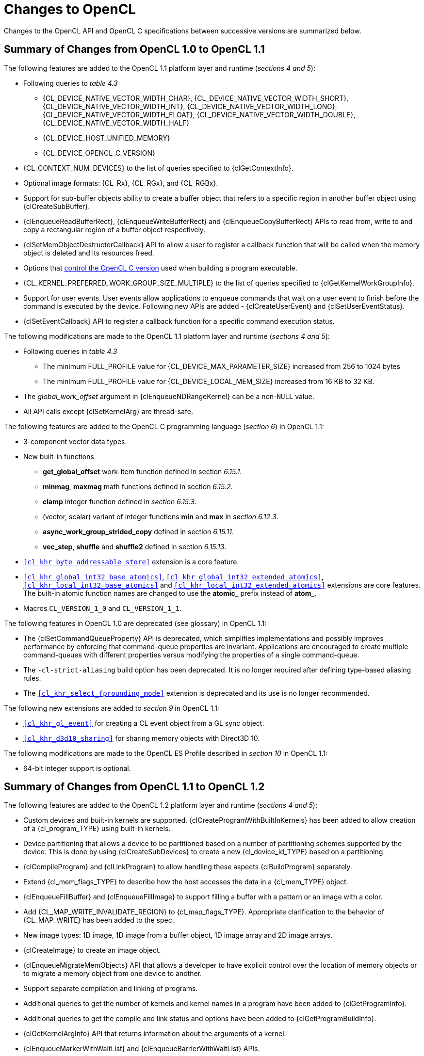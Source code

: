 // Copyright 2017-2023 The Khronos Group. This work is licensed under a
// Creative Commons Attribution 4.0 International License; see
// http://creativecommons.org/licenses/by/4.0/

[appendix]
[[changes_to_opencl]]
= Changes to OpenCL

Changes to the OpenCL API and OpenCL C specifications between successive
versions are summarized below.

// (Jon) Are these section and table numbers for the current spec, in which
// case they should turn into asciidoctor xrefs, or to older specs?

== Summary of Changes from OpenCL 1.0 to OpenCL 1.1

The following features are added to the OpenCL 1.1 platform layer and
runtime (_sections 4 and 5_):

  * Following queries to _table 4.3_
  ** {CL_DEVICE_NATIVE_VECTOR_WIDTH_CHAR},
     {CL_DEVICE_NATIVE_VECTOR_WIDTH_SHORT},
     {CL_DEVICE_NATIVE_VECTOR_WIDTH_INT},
     {CL_DEVICE_NATIVE_VECTOR_WIDTH_LONG},
     {CL_DEVICE_NATIVE_VECTOR_WIDTH_FLOAT},
     {CL_DEVICE_NATIVE_VECTOR_WIDTH_DOUBLE},
     {CL_DEVICE_NATIVE_VECTOR_WIDTH_HALF}
  ** {CL_DEVICE_HOST_UNIFIED_MEMORY}
  ** {CL_DEVICE_OPENCL_C_VERSION}
  * {CL_CONTEXT_NUM_DEVICES} to the list of queries specified to
    {clGetContextInfo}.
  * Optional image formats: {CL_Rx}, {CL_RGx}, and {CL_RGBx}.
  * Support for sub-buffer objects ability to create a buffer object that
    refers to a specific region in another buffer object using
    {clCreateSubBuffer}.
  * {clEnqueueReadBufferRect}, {clEnqueueWriteBufferRect} and
    {clEnqueueCopyBufferRect} APIs to read from, write to and copy a
    rectangular region of a buffer object respectively.
  * {clSetMemObjectDestructorCallback} API to allow a user to register a
    callback function that will be called when the memory object is deleted
    and its resources freed.
  * Options that <<opencl-c-version, control the OpenCL C version>> used
    when building a program executable.
  * {CL_KERNEL_PREFERRED_WORK_GROUP_SIZE_MULTIPLE} to the list of queries
    specified to {clGetKernelWorkGroupInfo}.
  * Support for user events.
    User events allow applications to enqueue commands that wait on a user
    event to finish before the command is executed by the device.
    Following new APIs are added - {clCreateUserEvent} and
    {clSetUserEventStatus}.
  * {clSetEventCallback} API to register a callback function for a specific
    command execution status.

The following modifications are made to the OpenCL 1.1 platform layer and
runtime (_sections 4 and 5_):

  * Following queries in _table 4.3_
  ** The minimum FULL_PROFILE value for {CL_DEVICE_MAX_PARAMETER_SIZE}
     increased from 256 to 1024 bytes
  ** The minimum FULL_PROFILE value for {CL_DEVICE_LOCAL_MEM_SIZE} increased
     from 16 KB to 32 KB.
  * The _global_work_offset_ argument in {clEnqueueNDRangeKernel} can be a
    non-`NULL` value.
  * All API calls except {clSetKernelArg} are thread-safe.

The following features are added to the OpenCL C programming language
(_section 6_) in OpenCL 1.1:

  * 3-component vector data types.
  * New built-in functions
  ** *get_global_offset* work-item function defined in section _6.15.1_.
  ** *minmag*, *maxmag* math functions defined in section _6.15.2_.
  ** *clamp* integer function defined in _section 6.15.3_.
  ** (vector, scalar) variant of integer functions *min* and *max* in
     _section 6.12.3_.
  ** *async_work_group_strided_copy* defined in section _6.15.11_.
  ** *vec_step*, *shuffle* and *shuffle2* defined in section _6.15.13_.
  * `<<cl_khr_byte_addressable_store>>` extension is a core feature.
  * `<<cl_khr_global_int32_base_atomics>>`,
    `<<cl_khr_global_int32_extended_atomics>>`,
    `<<cl_khr_local_int32_base_atomics>>` and
    `<<cl_khr_local_int32_extended_atomics>>` extensions are core features.
    The built-in atomic function names are changed to use the *atomic_*
    prefix instead of *atom_*.
  * Macros `CL_VERSION_1_0` and `CL_VERSION_1_1`.

The following features in OpenCL 1.0 are deprecated (see glossary) in OpenCL
1.1:

// Bugzilla 6140
  * The {clSetCommandQueueProperty} API is deprecated, which simplifies
    implementations and possibly improves performance by enforcing that
    command-queue properties are invariant.
    Applications are encouraged to create multiple command-queues with
    different properties versus modifying the properties of a single
    command-queue.
// Bugzilla 6628
  * The `-cl-strict-aliasing` build option has been deprecated.
    It is no longer required after defining type-based aliasing rules.
// Bugzilla 5593 and 6068
  * The `<<cl_khr_select_fprounding_mode>>` extension is deprecated and its
    use is no longer recommended.

The following new extensions are added to _section 9_ in OpenCL 1.1:

  * `<<cl_khr_gl_event>>` for creating a CL event object from a GL sync object.
  * `<<cl_khr_d3d10_sharing>>` for sharing memory objects with Direct3D 10.

The following modifications are made to the OpenCL ES Profile described in
_section 10_ in OpenCL 1.1:

  * 64-bit integer support is optional.

== Summary of Changes from OpenCL 1.1 to OpenCL 1.2

The following features are added to the OpenCL 1.2 platform layer and
runtime (_sections 4 and 5_):

  * Custom devices and built-in kernels are supported.
    {clCreateProgramWithBuiltInKernels} has been added to allow creation of
    a {cl_program_TYPE} using built-in kernels.
  * Device partitioning that allows a device to be partitioned based on a
    number of partitioning schemes supported by the device.  This is done by
    using {clCreateSubDevices} to create a new {cl_device_id_TYPE} based on a
    partitioning.
  * {clCompileProgram} and {clLinkProgram} to allow handling these aspects
    {clBuildProgram} separately.
  * Extend {cl_mem_flags_TYPE} to describe how the host accesses the data in a
    {cl_mem_TYPE} object.
  * {clEnqueueFillBuffer} and {clEnqueueFillImage} to support filling a
    buffer with a pattern or an image with a color.
  * Add {CL_MAP_WRITE_INVALIDATE_REGION} to {cl_map_flags_TYPE}.
    Appropriate clarification to the behavior of {CL_MAP_WRITE} has been added
    to the spec.
  * New image types: 1D image, 1D image from a buffer object, 1D image array
    and 2D image arrays.
  * {clCreateImage} to create an image object.
  * {clEnqueueMigrateMemObjects} API that allows a developer to have
    explicit control over the location of memory objects or to migrate a
    memory object from one device to another.
  * Support separate compilation and linking of programs.
  * Additional queries to get the number of kernels and kernel names in a
    program have been added to {clGetProgramInfo}.
  * Additional queries to get the compile and link status and options have
    been added to {clGetProgramBuildInfo}.
  * {clGetKernelArgInfo} API that returns information about the arguments of
    a kernel.
  * {clEnqueueMarkerWithWaitList} and {clEnqueueBarrierWithWaitList} APIs.
  * {clUnloadPlatformCompiler} to request that a single platform's compiler is
    unloaded.  This is compatible with the `<<cl_khr_icd>>` extension if that is
    supported, unlike {clUnloadCompiler}.

The following features are added to the OpenCL C programming language
(_section 6_) in OpenCL 1.2:

  * Double-precision is now an optional core feature instead of an
    extension.
  * New built in image types: *image1d_t*, *image1d_buffer_t*,
    *image1d_array_t*, and *image2d_array_t*.
  * New built-in functions
  ** Functions to read from and write to a 1D image, 1D and 2D image arrays
     described in _sections 6.15.15.2_, _6.15.15.3_ and _6.15.15.4_.
  ** Sampler-less image read functions described in _section 6.15.15.3_.
  ** *popcount* integer function described in _section 6.15.3_.
  ** *printf* function described in _section 6.15.14_.
  * Storage class specifiers extern and static as described in _section
    6.10_.
  * Macros `CL_VERSION_1_2` and `+__OPENCL_C_VERSION__+`.

The following APIs in OpenCL 1.1 are deprecated (see glossary) in OpenCL
1.2:

// Bugzilla 6597
  * The {clEnqueueMarker}, {clEnqueueBarrier} and {clEnqueueWaitForEvents}
    APIs are deprecated to simplify the API.
    The {clEnqueueMarkerWithWaitList} and {clEnqueueBarrierWithWaitList}
    APIs provide equivalent functionality and support explicit event
    wait lists.
// No Bugzilla
  * The {clCreateImage2D}, {clCreateImage3D}, {clCreateFromGLTexture2D} and
    {clCreateFromGLTexture3D} APIs are deprecated to simplify the API.
    The {clCreateImage} and {clCreateFromGLTexture} APIs provide equivalent
    functionality and support additional image types and properties.
// Bugzilla 5391 - cl_khr_icd specification
  * {clUnloadCompiler} and {clGetExtensionFunctionAddress} APIs are deprecated.
    The {clUnloadPlatformCompiler} and {clGetExtensionFunctionAddressForPlatform}
    APIs provide equivalent functionality are compatible with the `<<cl_khr_icd>>`
    extension.

The following queries are deprecated (see glossary) in OpenCL 1.2:

// Bugzilla 7832
  * The {CL_DEVICE_MIN_DATA_TYPE_ALIGN_SIZE} query is deprecated.
    The minimum data type alignment can be derived from
    {CL_DEVICE_MEM_BASE_ADDR_ALIGN}.

== Summary of Changes from OpenCL 1.2 to OpenCL 2.0

The following features are added to the OpenCL 2.0 platform layer and
runtime (_sections 4 and 5_):

  * Shared virtual memory.  The associated API additions are:
  ** {clSetKernelArgSVMPointer} to control which shared virtual memory (SVM)
     pointer to associate with a kernel instance.
  ** {clSVMAlloc}, {clSVMFree} and {clEnqueueSVMFree} to allocate and free
     memory for use with SVM.
  ** {clEnqueueSVMMap} and {clEnqueueSVMUnmap} to map and unmap to update
     regions of an SVM buffer from host.
  ** {clEnqueueSVMMemcpy} and {clEnqueueSVMMemFill} to copy or fill SVM memory
     regions.
  * Device queues used to enqueue kernels on the device.
  ** {clCreateCommandQueueWithProperties} is added to allow creation of a
     command-queue with properties that affect both host command-queues and
     device queues.
  * Pipes.
  ** {clCreatePipe} and {clGetPipeInfo} have been added to the API for host
     side creation and querying of pipes.
  * Images support for 2D image from buffer, depth images and sRGB images.
  * {clCreateSamplerWithProperties}.

The following modifications are made to the OpenCL 2.0 platform layer and
runtime (sections 4 and 5):

  * All API calls except {clSetKernelArg}, {clSetKernelArgSVMPointer} and
    {clSetKernelExecInfo} are thread-safe.
    Note that this statement does not imply that other API calls were not
    thread-safe in earlier versions of the specification.

The following features are added to the OpenCL C programming language
(_section 6_) in OpenCL 2.0:

  * Clang Blocks.
  * Kernels enqueuing kernels to a device queue.
  * Program scope variables in global address space.
  * Generic address space.
  * C1x atomics.
  * New built-in functions (sections 6.15.10, 6.15.12, and 6.15.16).
  * Support images with the read_write qualifier.
  * 3D image writes are a core feature.
  * The `CL_VERSION_2_0` and `NULL` macros.
  * The `opencl_unroll_hint` attribute.

The following APIs are deprecated (see glossary) in OpenCL 2.0:

// Bugzilla 7971
  * The {clCreateCommandQueue} API has been deprecated to simplify
    the API.
    The {clCreateCommandQueueWithProperties} API provides equivalent
    functionality and supports specifying additional command-queue
    properties.
// Bugzilla 8093 - cl_khr_mipmap_image specification
  * The {clCreateSampler} API has been deprecated to simplify the
    API.
    The {clCreateSamplerWithProperties} API provides equivalent
    functionality and supports specifying additional sampler
    properties.
// Bugzilla 10270
  * The {clEnqueueTask} API has been deprecated to simplify the API.
    The {clEnqueueNDRangeKernel} API provides equivalent functionality.

The following queries are deprecated (see glossary) in OpenCL 2.0:

// Bugzilla 7156
  * The {CL_DEVICE_HOST_UNIFIED_MEMORY} query is deprecated.
    This query was purely informational and had different meanings
    for different implementations.
    Its use is no longer recommended.
// Bugzilla 7954
  * The {CL_IMAGE_BUFFER} query has been deprecated to simplify the API.
    The {CL_MEM_ASSOCIATED_MEMOBJECT} query provides equivalent
    functionality.
// Bugzilla 7971
  * The {CL_DEVICE_QUEUE_PROPERTIES} query has been deprecated and
    replaced by {CL_DEVICE_QUEUE_ON_HOST_PROPERTIES}.
// Bugzilla 8761
  * Atomics and Fences
  ** The Explicit Memory Fence Functions defined in section 6.12.9 of the
     OpenCL 1.2 specification have been deprecated to simplify the
     programming language.
     The *atomic_work_item_fence* function provides equivalent
     functionality.
     The deprecated functions are still described in section 6.15.9 of this
     specification.
  ** The Atomic Functions defined in section 6.12.11 of the OpenCL 1.2
     specification have been deprecated to simplify the programming
     language.
     The *atomic_fetch* and modify functions provide equivalent
     functionality.
     The deprecated functions are still described in section 6.15.12.8 of this
     specification.

== Summary of Changes from OpenCL 2.0 to OpenCL 2.1

The following features are added to the OpenCL 2.1 platform layer and
runtime (_sections 4 and 5_):

  * {clGetKernelSubGroupInfo} API call.
  * {CL_KERNEL_MAX_NUM_SUB_GROUPS}, {CL_KERNEL_COMPILE_NUM_SUB_GROUPS}
    additions to table 5.21 of the API specification.
  * {clCreateProgramWithIL} API call.
  * {clGetHostTimer} and {clGetDeviceAndHostTimer} API calls.
  * {clEnqueueSVMMigrateMem} API call.
  * {clCloneKernel} API call.
  * {clSetDefaultDeviceCommandQueue} API call.
  * {CL_PLATFORM_HOST_TIMER_RESOLUTION} added to table 4.1 of the API
    specification.
  * {CL_DEVICE_IL_VERSION}, {CL_DEVICE_MAX_NUM_SUB_GROUPS},
    {CL_DEVICE_SUB_GROUP_INDEPENDENT_FORWARD_PROGRESS} added to table 4.3 of
    the API specification.
  * {CL_PROGRAM_IL} to table 5.17 of the API specification.
  * {CL_QUEUE_DEVICE_DEFAULT} added to table 5.2 of the API specification.
  * Added table 5.22 to the API specification with the enums:
    {CL_KERNEL_MAX_SUB_GROUP_SIZE_FOR_NDRANGE},
    {CL_KERNEL_SUB_GROUP_COUNT_FOR_NDRANGE} and
    {CL_KERNEL_LOCAL_SIZE_FOR_SUB_GROUP_COUNT}

The following modifications are made to the OpenCL 2.1 platform layer and
runtime (sections 4 and 5):

  * All API calls except {clSetKernelArg}, {clSetKernelArgSVMPointer},
    {clSetKernelExecInfo} and {clCloneKernel} are thread-safe.
    Note that this statement does not imply that other API calls were not
    thread-safe in earlier versions of the specification.

Note that the OpenCL C kernel language is not updated for OpenCL 2.1.
The OpenCL 2.0 kernel language will still be consumed by OpenCL 2.1
runtimes.

The SPIR-V and OpenCL SPIR-V Environment specifications have been added.

== Summary of Changes from OpenCL 2.1 to OpenCL 2.2

The following changes have been made to the OpenCL 2.2 execution model
(section 3)

  * Added the third prerequisite (executing non-trivial constructors for
    program scope global variables).

The following features are added to the OpenCL 2.2 platform layer and
runtime (_sections 4 and 5_):

  * {clSetProgramSpecializationConstant} API call
  * {clSetProgramReleaseCallback} API call
  * Queries for {CL_PROGRAM_SCOPE_GLOBAL_CTORS_PRESENT} and
    {CL_PROGRAM_SCOPE_GLOBAL_DTORS_PRESENT}

The following modifications are made to the OpenCL 2.2 platform layer and
runtime (section 4 and 5):

  * Modified description of {CL_DEVICE_MAX_CLOCK_FREQUENCY} query.
  * Added a new error code {CL_MAX_SIZE_RESTRICTION_EXCEEDED} to
    {clSetKernelArg} API call

Added definition of Deprecation and Specialization constants to the
glossary.

== Summary of Changes from OpenCL 2.2 to OpenCL 3.0

OpenCL 3.0 is a major revision that breaks backwards compatibility with
previous versions of OpenCL, see
<<opencl-3.0-backwards-compatibility, OpenCL 3.0 Backwards Compatibility>>
for details.

OpenCL 3.0 adds new queries to determine optional capabilities for a
device:

  * {CL_DEVICE_ATOMIC_MEMORY_CAPABILITIES} and
    {CL_DEVICE_ATOMIC_FENCE_CAPABILITIES} to determine the
    atomic memory and atomic fence capabilities of a device.
  * {CL_DEVICE_NON_UNIFORM_WORK_GROUP_SUPPORT} to
    determine if a device supports non-uniform work-group sizes.
  * {CL_DEVICE_WORK_GROUP_COLLECTIVE_FUNCTIONS_SUPPORT}
    to determine whether a device supports optional work-group
    collective functions, such as broadcasts, scans, and reductions.
  * {CL_DEVICE_GENERIC_ADDRESS_SPACE_SUPPORT} to
    determine whether a device supports the generic address space.
  * {CL_DEVICE_DEVICE_ENQUEUE_CAPABILITIES} to determine the device-side enqueue
    capabilities of a device.
  * {CL_DEVICE_PIPE_SUPPORT} to determine whether a device supports
    pipe memory objects.
  * {CL_DEVICE_PREFERRED_WORK_GROUP_SIZE_MULTIPLE} to determine the
    the preferred work-group size multiple for a device.

OpenCL 3.0 adds new queries to conveniently and precisely
describe supported features and versions:

  * {CL_PLATFORM_NUMERIC_VERSION} to describe the platform
    version as a numeric value.
  * {CL_PLATFORM_EXTENSIONS_WITH_VERSION} to describe supported
    platform extensions and their supported version.
  * {CL_DEVICE_NUMERIC_VERSION} to describe the device version
    as a numeric value.
  * {CL_DEVICE_EXTENSIONS_WITH_VERSION} to describe supported
    device extensions and their supported version.
  * {CL_DEVICE_ILS_WITH_VERSION} to describe supported
    intermediate languages (ILs) and their supported version.
  * {CL_DEVICE_BUILT_IN_KERNELS_WITH_VERSION} to describe supported
    built-in kernels and their supported version.

OpenCL 3.0 adds a new API to register a function that will be called
when a context is destroyed, enabling an application to safely free
user data associated with a context callback function.

  * {clSetContextDestructorCallback}

OpenCL 3.0 adds two new APIs to support creating buffer and image
memory objects with additional properties.
Although no new properties are added in OpenCL 3.0, these APIs enable
new buffer and image extensions to be added easily and consistently:

  * {clCreateBufferWithProperties}
  * {clCreateImageWithProperties}

OpenCL 3.0 adds new queries for the properties arrays specified
when creating buffers, images, pipes, samplers, and command-queues:

  * {CL_MEM_PROPERTIES}
  * {CL_PIPE_PROPERTIES}
  * {CL_SAMPLER_PROPERTIES}
  * {CL_QUEUE_PROPERTIES_ARRAY}

// GitHub issue #348
Program initialization and clean-up kernels are not supported in OpenCL
3.0 due to implementation complexity and lack of demand.
The following APIs and queries for program initialization and clean-up
kernels are deprecated in OpenCL 3.0:

  * {CL_PROGRAM_SCOPE_GLOBAL_CTORS_PRESENT}
  * {CL_PROGRAM_SCOPE_GLOBAL_DTORS_PRESENT}
  * {clSetProgramReleaseCallback}

OpenCL 3.0 adds the OpenCL 3.0 C kernel language, which includes
feature macros to describe OpenCL C language support.
Please refer to the OpenCL C specification for details.

// GitHub issue #178
Scalar input arguments to the *any* and *all* built-in functions have
been deprecated in the OpenCL 3.0 C kernel language.
These functions behaved inconsistently with the C language's use of
scalar integers as logical values.

OpenCL 3.0 adds new queries to determine supported OpenCL C language
versions and supported OpenCL C features:

  * {CL_DEVICE_OPENCL_C_ALL_VERSIONS} to determine the set
    of OpenCL C language versions supported by a device.
  * {CL_DEVICE_OPENCL_C_FEATURES} to determine
    optional OpenCL C language features supported by a device.

OpenCL 3.0 adds an event command type to identify events
associated with the OpenCL 2.1 command {clEnqueueSVMMigrateMem}:

  * {CL_COMMAND_SVM_MIGRATE_MEM}

OpenCL 3.0 adds a new query to determine the latest version of the conformance
test suite that the device has fully passed in accordance with the official
conformance process:

  * {CL_DEVICE_LATEST_CONFORMANCE_VERSION_PASSED}

== Summary of Changes from OpenCL 3.0

The first non-provisional version of the OpenCL 3.0 specifications was *v3.0.5*.

Changes from *v3.0.5*:

  * Fixed the calculation in "mapping work-items onto an ND-range".
  * Added new extensions:
      ** `<<cl_khr_extended_versioning>>`
      ** `<<cl_khr_subgroup_extended_types>>`
      ** `<<cl_khr_subgroup_non_uniform_vote>>`
      ** `<<cl_khr_subgroup_ballot>>`
      ** `<<cl_khr_subgroup_non_uniform_arithmetic>>`
      ** `<<cl_khr_subgroup_shuffle>>`
      ** `<<cl_khr_subgroup_shuffle_relative>>`
      ** `<<cl_khr_subgroup_clustered_reduce>>`

Changes from *v3.0.6*:

  * Removed erroneous condition for {CL_INVALID_KERNEL_ARGS}.
  * Fixed the spelling of `-cl-no-signed-zeros`.
  * Clarified the table structure in the backwards compatibility appendix.
  * Clarified that `-cl-unsafe-math-optimizations` also implies `-cl-denorms-are-zero`.
  * Added new extensions:
      ** `<<cl_khr_extended_bit_ops>>`
      ** `<<cl_khr_pci_bus_info>>`
      ** `<<cl_khr_spirv_extended_debug_info>>`
      ** `<<cl_khr_spirv_linkonce_odr>>`
      ** `<<cl_khr_suggested_local_work_size>>`

Changes from *v3.0.7*:

  * Clarified optionality support for double-precision literals.
  * Removed unnecessary phrase from sub-group mask function descriptions.
  * Added _input_slice_pitch_ error condition for read and write image APIs.
  * Added new extension:
      ** `<<cl_khr_integer_dot_product>>`

Changes from *v3.0.8*:

  * Added a missing error condition for {clGetKernelSuggestedLocalWorkSizeKHR}.
  * Clarified requirements for {CL_DEVICE_DOUBLE_FP_CONFIG} prior to OpenCL 2.0.
  * Clarified the behavior of ballot operations for remainder sub-groups.
  * Added new extensions:
      ** `<<cl_khr_integer_dot_product>>` (version 2)
      ** `<<cl_khr_semaphore>>` (provisional)
      ** `<<cl_khr_external_semaphore>>` (provisional)
      ** `<<cl_khr_external_semaphore_dx_fence>>` (provisional)
      ** `<<cl_khr_external_semaphore_opaque_fd>>` (provisional)
      ** `<<cl_khr_external_semaphore_sync_fd>>` (provisional)
      ** `<<cl_khr_external_semaphore_win32>>` (provisional)
      ** `<<cl_khr_external_memory>>` (provisional)
      ** `<<cl_khr_external_memory_dma_buf>>` (provisional)
      ** `<<cl_khr_external_memory_dx>>` (provisional)
      ** `<<cl_khr_external_memory_opaque_fd>>` (provisional)
      ** `<<cl_khr_external_memory_win32>>` (provisional)

Changes from *v3.0.9*:

  * Relaxed memory object acquire error checking requirements for OpenGL, EGL, and DirectX interop extensions.
  * Added a missing error condition for {clGetSemaphoreHandleForTypeKHR}.
  * Clarified that {clCompileProgram} is valid for programs created from SPIR.
  * Documented the possible state of a kernel object after a failed call to {clSetKernelArg}.
  * Added new extensions:
      ** `<<cl_khr_async_copy_fence>>` (final)
      ** `<<cl_khr_extended_async_copies>>` (final)
      ** `<<cl_khr_expect_assume>>`
      ** `<<cl_khr_command_buffer>>` (provisional)

Changes from *v3.0.10*:

  * Added a requirement for implementations supporting device-side enqueue to also support program scope global variables.
  * Added missing device scope atomic feature guards to several atomic function overloads.
  * Added a possible error condition for {clGetEventProfilingInfo} for pre-OpenCL 3.0 devices.
  * Added several missing error conditions for {clGetKernelSubGroupInfo}.
  * Clarified the expected return value for the of {CL_IMAGE_ROW_PITCH} and {CL_IMAGE_SLICE_PITCH} queries.
  * Updated descriptions of the extended async copies functions to remove references to nonexistent function arguments.
  * Clarified that the extended versioning extension is a core OpenCL 3.0 feature.
  * Clarified sub-group clustered reduction behavior when the cluster size is not an integer constant or a power of two.
  * Added new extensions:
      ** `<<cl_khr_subgroup_rotate>>`
      ** `<<cl_khr_work_group_uniform_arithmetic>>`

Changes from *v3.0.11*:

  * Added a definition for a valid object and requirements for testing for valid objects.
  * Added a maximum limit for the number of arguments supported by a kernel.
  * Clarified requirements for comparability and uniqueness of object handles.
  * Clarified behavior for invalid device-side enqueue `clk_event_t` handles.
  * Clarified `<<cl_khr_command_buffer` interactions with other extensions.
  * Specified error behavior when a command buffer is finalized multiple times.
  * Added new extension:
      ** `<<cl_khr_command_buffer_mutable_dispatch>>` (provisional)

Changes from *v3.0.12*:

  * Fixed the accuracy requirements description for half-precision math functions (those prefixed by `half_`).
  * Clarified that the semaphore type must always be provided when creating a semaphore.
  * Removed an unnecessary and contradictory error condition when creating a semaphore.
  * Added an issue regarding non-linear image import to the `<<cl_khr_external_memory>>` extension.
  * Added missing calls to {clBuildProgram} to the `<<cl_khr_command_buffer>>` and `<<cl_khr_command_buffer_mutable_dispatch>>` sample code.
  * Fixed a copy-paste error in the extensions quick reference appendix.
  * Fixed typos and improved formatting consistency in the extensions spec.

Changes from *v3.0.13*:

  * Corrected the precision for `cross` and `dot` to be based on `HALF_EPSILON` in `<<cl_khr_fp16>>`, see {khronos-opencl-pr}/893[#893].
  * Added a context query for command-buffers to `<<cl_khr_command_buffer>>`, see {khronos-opencl-pr}/899[#899].
  * Updated the semaphore wait and signal rules for binary semaphores in `<<cl_khr_semaphore>>`, see {khronos-opencl-pr}/882[#882].
  * Removed redundant error conditions from `<<cl_khr_external_semaphore>>` and `<<cl_khr_external_memory>>`, see {khronos-opencl-pr}/903[#903] and {khronos-opencl-pr}/904[#904].
  * Added new extension:
      ** `<<cl_khr_command_buffer_multi_device>>` (provisional)

Changes from *v3.0.14*:

  * Clarified which error code should be returned when calling {clCreateBuffer} with a pointer to an SVM allocation that is too small, see {khronos-opencl-pr}/879[#879].
  * Improved capitalization and hyphenation consistency throughout the specs, see {khronos-opencl-pr}/902[#902].
  * Clarified that SVM is optional for all OpenCL 3.0 devices, see {khronos-opencl-pr}/913[#913].
  * Clarified that {clSetCommandQueueProperty} is only required for OpenCL 1.0 devices and may return an error otherwise, see {khronos-opencl-pr}/980[#980].
  * Clarified that the application must ensure the free function passed to {clEnqueueSVMFree} is thread safe, see {khronos-opencl-pr}/1016[#1016].
  * Clarified that the application must ensure the user function passed to {clEnqueueNativeKernel} is thread safe, see {khronos-opencl-pr}/1026[#1026].
  * `<<cl_khr_command_buffers>>` (provisional):
      ** Removed the "invalid" command buffer state, see {khronos-opencl-pr}/885[#885].
      ** Added support for recording SVM memory copies and memory fills in a command buffer, see {khronos-opencl-pr}/915[#915].
  * `<<cl_khr_command_buffer_multi_device>>` (provisional):
      ** Clarified that the sync devices query should only return root devices, see {khronos-opencl-pr}/925[#925].
  * `<<cl_khr_external_memory>>` (provisional):
      ** Disallowed specifying a device handle list without also specifying an external memory handle, see {khronos-opencl-pr}/922[#922].
      ** Added a query to determine the handle types an implementation will assume have a linear memory layout, see {khronos-opencl-pr}/940[#940].
      ** Added an external memory-specific device handle list enum, see {khronos-opencl-pr}/956[#956].
      ** Clarified that implementations may acquire information about an image from an external memory handle when the image is created, see {khronos-opencl-pr}/970[#970].
  * `<<cl_khr_external_semaphore>>` (provisional):
      ** Added the ability to re-import "sync fd" handles into an existing semaphore, see {khronos-opencl-pr}/939[#939].
      ** Clarified that a semaphore may only export one handle type, and that a semaphore created from an external handle cannot also export a handle, see {khronos-opencl-pr}/975[#975].
      ** Clarified that `<<cl_khr_external_semaphore>>` requires support for `<<cl_khr_semaphore>>`, see {khronos-opencl-pr}/976[#976].
      ** Added a query to determine if a semaphore may export an external handle, see {khronos-opencl-pr}/997[#997].
  * `<<cl_khr_semaphore>>` (provisional):
      ** Added an semaphore-specific device handle list enum, see {khronos-opencl-pr}/956[#956].
      ** Restricted semaphores to a single associated device, see {khronos-opencl-pr}/996[#996].
  * `<<cl_khr_subgroup_rotate>>`:
      ** Clarified that only rotating within a subgroup is supported, see {khronos-opencl-pr}/967[#967].
